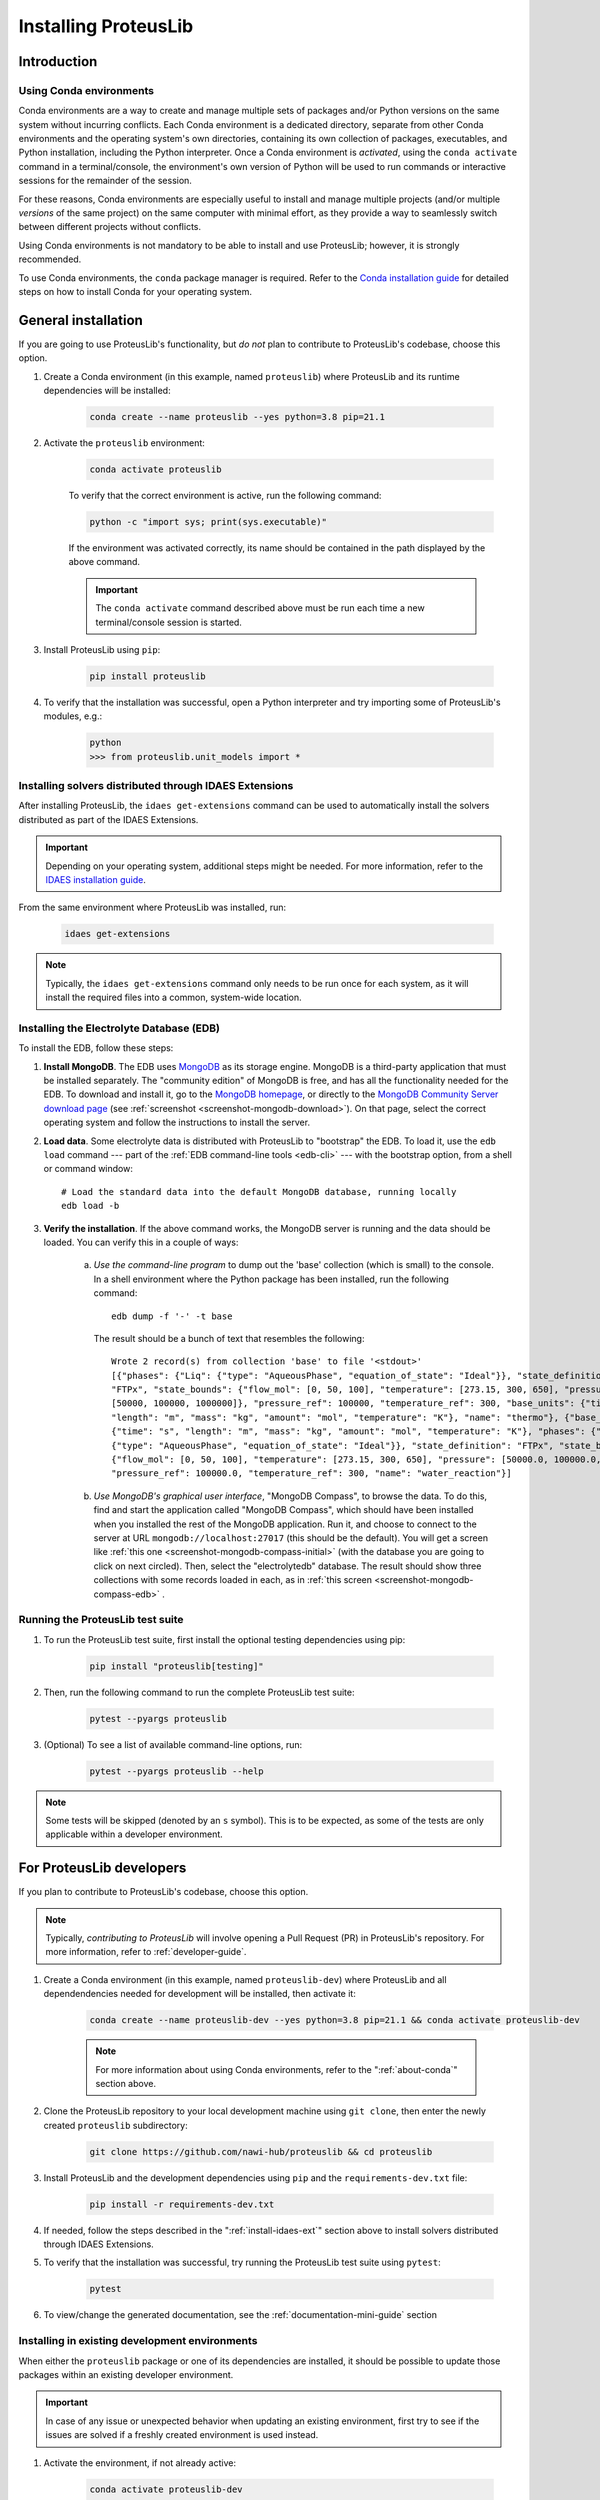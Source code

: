 Installing ProteusLib
=====================

Introduction
------------

.. _about-conda:

Using Conda environments
^^^^^^^^^^^^^^^^^^^^^^^^

Conda environments are a way to create and manage multiple sets of packages and/or Python versions on the same system without incurring conflicts.
Each Conda environment is a dedicated directory, separate from other Conda environments and the operating system's own directories, containing its own collection of packages, executables, and Python installation, including the Python interpreter.
Once a Conda environment is *activated*, using the ``conda activate`` command in a terminal/console, the environment's own version of Python will be used to run commands or interactive sessions for the remainder of the session.

For these reasons, Conda environments are especially useful to install and manage multiple projects (and/or multiple *versions* of the same project) on the same computer with minimal effort,
as they provide a way to seamlessly switch between different projects without conflicts.

Using Conda environments is not mandatory to be able to install and use ProteusLib; however, it is strongly recommended.

To use Conda environments, the ``conda`` package manager is required. Refer to the `Conda installation guide <https://docs.conda.io/projects/conda/en/latest/user-guide/install/>`_ for detailed steps on how to install Conda for your operating system.

General installation
--------------------

If you are going to use ProteusLib's functionality, but *do not* plan to contribute to ProteusLib's codebase, choose this option.

#. Create a Conda environment (in this example, named ``proteuslib``) where ProteusLib and its runtime dependencies will be installed:

	.. code-block:: shell

		conda create --name proteuslib --yes python=3.8 pip=21.1

#. Activate the ``proteuslib`` environment:

	.. code-block:: shell

		conda activate proteuslib
	
	To verify that the correct environment is active, run the following command:

	.. code-block:: shell

		python -c "import sys; print(sys.executable)"
	
	If the environment was activated correctly, its name should be contained in the path displayed by the above command.

	.. important:: The ``conda activate`` command described above must be run each time a new terminal/console session is started.

#. Install ProteusLib using ``pip``:

	.. code-block:: shell

		pip install proteuslib

#. To verify that the installation was successful, open a Python interpreter and try importing some of ProteusLib's modules, e.g.:

	.. code-block:: shell

		python
		>>> from proteuslib.unit_models import *

.. _install-idaes-ext:

Installing solvers distributed through IDAES Extensions
^^^^^^^^^^^^^^^^^^^^^^^^^^^^^^^^^^^^^^^^^^^^^^^^^^^^^^^

After installing ProteusLib, the ``idaes get-extensions`` command can be used to automatically install the solvers distributed as part of the IDAES Extensions.

.. important:: Depending on your operating system, additional steps might be needed. For more information, refer to the `IDAES installation guide <https://idaes-pse.readthedocs.io/en/stable/getting_started/index.html>`_.

From the same environment where ProteusLib was installed, run:

    .. code-block:: shell

        idaes get-extensions

.. note:: Typically, the ``idaes get-extensions`` command only needs to be run once for each system, as it will install the required files into a common, system-wide location.

.. _install-edb:

Installing the Electrolyte Database (EDB)
^^^^^^^^^^^^^^^^^^^^^^^^^^^^^^^^^^^^^^^^^^

To install the EDB, follow these steps:

1. **Install MongoDB**. The EDB uses `MongoDB <https://www.mongodb.com/>`_ as its storage engine. MongoDB is a third-party
   application that must be installed separately. The "community edition" of MongoDB is free, and has all the
   functionality needed for the EDB. To download and install it, go to the `MongoDB homepage <https://www.mongodb.com/>`_,
   or directly to the
   `MongoDB Community Server download page <https://www.mongodb.com/try/download/community>`_ (see
   :ref:`screenshot <screenshot-mongodb-download>`). On that page,
   select the correct operating system and follow the instructions to install the server.


2. **Load data**. Some electrolyte data is distributed with ProteusLib to "bootstrap" the EDB.
   To load it, use the ``edb load`` command --- part of the :ref:`EDB command-line tools <edb-cli>` ---
   with the bootstrap option, from a shell or command window::

    # Load the standard data into the default MongoDB database, running locally
    edb load -b

3. **Verify the installation**. If the above command works, the MongoDB server is running and the data should
   be loaded. You can verify this in a couple of ways:

    a. `Use the command-line program` to dump out the 'base' collection (which is small) to the console. In a
       shell environment where the Python package has been installed, run the following command::

           edb dump -f '-' -t base

       The result should be a bunch of text that resembles the following::

           Wrote 2 record(s) from collection 'base' to file '<stdout>'
           [{"phases": {"Liq": {"type": "AqueousPhase", "equation_of_state": "Ideal"}}, "state_definition":
           "FTPx", "state_bounds": {"flow_mol": [0, 50, 100], "temperature": [273.15, 300, 650], "pressure":
           [50000, 100000, 1000000]}, "pressure_ref": 100000, "temperature_ref": 300, "base_units": {"time": "s",
           "length": "m", "mass": "kg", "amount": "mol", "temperature": "K"}, "name": "thermo"}, {"base_units":
           {"time": "s", "length": "m", "mass": "kg", "amount": "mol", "temperature": "K"}, "phases": {"Liq":
           {"type": "AqueousPhase", "equation_of_state": "Ideal"}}, "state_definition": "FTPx", "state_bounds":
           {"flow_mol": [0, 50, 100], "temperature": [273.15, 300, 650], "pressure": [50000.0, 100000.0, 1000000.0]},
           "pressure_ref": 100000.0, "temperature_ref": 300, "name": "water_reaction"}]

    b. `Use MongoDB's graphical user interface`, "MongoDB Compass", to browse the data. To do this, find and start
       the application called "MongoDB Compass", which should have been installed when you installed the rest of the
       MongoDB application. Run it, and choose to connect to the server at URL ``mongodb://localhost:27017`` (this
       should be the default). You will get a screen like :ref:`this one <screenshot-mongodb-compass-initial>` (with the
       database you are going to click on next circled).
       Then, select the "electrolytedb" database. The result should show three collections with some records loaded in
       each, as in :ref:`this screen <screenshot-mongodb-compass-edb>` .

Running the ProteusLib test suite
^^^^^^^^^^^^^^^^^^^^^^^^^^^^^^^^^

#. To run the ProteusLib test suite, first install the optional testing dependencies using pip:

    .. code-block:: shell

        pip install "proteuslib[testing]"

#. Then, run the following command to run the complete ProteusLib test suite:

    .. code-block:: shell

        pytest --pyargs proteuslib

#. (Optional) To see a list of available command-line options, run:

    .. code-block:: shell
    
        pytest --pyargs proteuslib --help

.. note:: Some tests will be skipped (denoted by an ``s`` symbol). This is to be expected, as some of the tests are only applicable within a developer environment.

For ProteusLib developers
-------------------------

If you plan to contribute to ProteusLib's codebase, choose this option.

.. note:: Typically, *contributing to ProteusLib* will involve opening a Pull Request (PR) in ProteusLib's repository. For more information, refer to :ref:`developer-guide`.

#. Create a Conda environment (in this example, named ``proteuslib-dev``) where ProteusLib and all dependendencies needed for development will be installed, then activate it:

	.. code-block:: shell

		conda create --name proteuslib-dev --yes python=3.8 pip=21.1 && conda activate proteuslib-dev

	.. note:: For more information about using Conda environments, refer to the ":ref:`about-conda`" section above.

#. Clone the ProteusLib repository to your local development machine using ``git clone``, then enter the newly created ``proteuslib`` subdirectory:

	.. code-block:: shell

		git clone https://github.com/nawi-hub/proteuslib && cd proteuslib

#. Install ProteusLib and the development dependencies using ``pip`` and the ``requirements-dev.txt`` file:

	.. code-block:: shell

		pip install -r requirements-dev.txt

#. If needed, follow the steps described in the ":ref:`install-idaes-ext`" section above to install solvers distributed through IDAES Extensions.

#. To verify that the installation was successful, try running the ProteusLib test suite using ``pytest``:

	.. code-block:: shell

		pytest

#. To view/change the generated documentation, see the :ref:`documentation-mini-guide` section

Installing in existing development environments
^^^^^^^^^^^^^^^^^^^^^^^^^^^^^^^^^^^^^^^^^^^^^^^

When either the ``proteuslib`` package or one of its dependencies are installed, it should be possible to update those packages within an existing developer environment.

.. important:: In case of any issue or unexpected behavior when updating an existing environment,
    first try to see if the issues are solved if a freshly created environment is used instead.

#. Activate the environment, if not already active:

    .. code-block:: shell

        conda activate proteuslib-dev

#. Enter the directory where your local clone of the ProteusLib repository is located, and pull the latest changes using ``git pull``:

    .. code-block:: shell
        
        cd /path/to/your/clone
        git pull

#. Uninstall the version of ``proteuslib`` that's currently installed in the environment:

    .. code-block:: shell

        pip uninstall proteuslib

#. Run the ``pip install`` command targeting the ``requirements-dev.txt`` file.

    .. code-block:: shell

        pip --no-cache-dir install -r requirements-dev.txt

    .. note:: The ``--no-cache-dir`` flag is used to ensure that existing packages are not erroneously reused by pip,
        which would cause the wrong (outdated) version to be present in the environment after installation.

----

.. rubric:: Screenshots

.. _screenshot-mongodb-download:

.. figure:: ../_static/mongodb-download-page.*

    Download page for MongoDB community server (9/2021)


.. _screenshot-mongodb-compass-initial:

.. figure:: ../_static/mongodb-compass-initial.*

    MongoDB Compass Initial Screen (9/2021)


.. _screenshot-mongodb-compass-edb:

.. figure:: ../_static/mongodb-compass-electrolytedb.*

    MongoDB Compass electrolytedb Collections (9/2021)

.. _documentation-mini-guide:

Documentation for developers
^^^^^^^^^^^^^^^^^^^^^^^^^^^^

The project documentation is created and updated using the `Sphinx documentation tool <https://www.sphinx-doc.org>`_.
This tool generates nice, indexed, HTML webpages --- like this one --- from text files in the "docs" directory.
The documentation will include the docstrings you put on your modules, classes, methods, and functions as well
as additional documentation in text files in the "docs" directory. The project is set up so that Sphinx documentation
is generated automatically online for new releases. This section describes how to do this same documentation
generation locally in your development environment so you can preview what will be shown to the users.

.. _documentation-mini-guide-gen:

Generating the documentation
++++++++++++++++++++++++++++

To generate a local copy of the documentation for the first time, follow these steps:

1. Change directory to the "docs" subdirectory

2. Generate the tree of API documentation with "sphinx-apidoc". For convenience, a script has been
   provided that has all the required options.

   * On Windows, run ``.\apidoc.bat``

   * On Linux/OSX run ``./apidoc.sh``

3. Generate the HTML with Sphinx.

   * On Windows, run ``.\make html``

   * On Linux/OSX run ``make html``

After these steps are complete, you should be able to preview the HTML documentation by opening the file
located at "_build/html/index.html" in a web browser. To see the tree of API documentation that is generated
automatically from the source code, browse to the "Technical Reference" page and click on the "Modules" link at the
bottom.

.. _documentation-mini-guide-update:

Updating the documentation
++++++++++++++++++++++++++

If you make changes in your code's docstrings that you want to see reflected in the generated documentation,
you need to re-generate the API documentation using "sphinx-apidoc". To do this, simply re-run the command
given in step 2 of :ref:`documentation-mini-guide-gen`.

If you edited some documentation directly, i.e. created or modified a text file with extension `.rst`, then you
don't need to run the previous command. Regardless, you will next need to update the documentation with the
Sphinx build command given in step 3 of :ref:`documentation-mini-guide-gen`.

.. important:: The files under "docs/apidoc" are tracked in Git, otherwise they would not be available to the
    ReadTheDocs builder (that doesn't know about sphinx-apidoc, strangely). Please remember to commit and push
    them along with the changes in the source code.

Documenting your modules
++++++++++++++++++++++++
Full documentation for modules should be placed in the appropriate subfolder --- e.g., `property_models` or
`unit_models` --- of the `docs/technical_reference` section (and folder). See `docs/technical_reference/unit_modles/reverse_osmosis_0D.rst`
for an example.

Note that at the bottom of the file you should add the ``.. automodule::`` directive that will insert the
documentation for your module as generated from the source code (and docstrings). This generally looks like this::

    .. automodule:: proteuslib.<package_name>.<module_name>
        :members:
        :noindex:

The ``:members:`` option says to include all the classes, functions, etc. in the module. It is important to add
the ``:noindex:`` option, otherwise Sphinx will try to generate an index entry that conflicts with the
entry that was created by the API docs (step 2 of :ref:`documentation-mini-guide-gen`), which would result
in warnings and failed builds for ReadTheDocs and the tests.